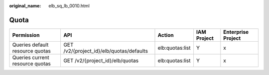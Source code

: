 :original_name: elb_sq_lb_0010.html

.. _elb_sq_lb_0010:

Quota
=====

+---------------------------------+------------------------------------------+-----------------+-------------+--------------------+
| Permission                      | API                                      | Action          | IAM Project | Enterprise Project |
+=================================+==========================================+=================+=============+====================+
| Queries default resource quotas | GET /v2/{project_id}/elb/quotas/defaults | elb:quotas:list | Y           | x                  |
+---------------------------------+------------------------------------------+-----------------+-------------+--------------------+
| Queries current resource quotas | GET /v2/{project_id}/elb/quotas          | elb:quotas:list | Y           | x                  |
+---------------------------------+------------------------------------------+-----------------+-------------+--------------------+
